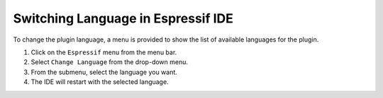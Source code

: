 Switching Language in Espressif IDE
=======================================
To change the plugin language, a menu is provided to show the list of available languages for the plugin.

1. Click on the ``Espressif`` menu from the menu bar.
2. Select ``Change Language`` from the drop-down menu.
3. From the submenu, select the language you want.
4. The IDE will restart with the selected language.

.. image:: ../../../media/change_language.png
   :alt: Change Language Menu
